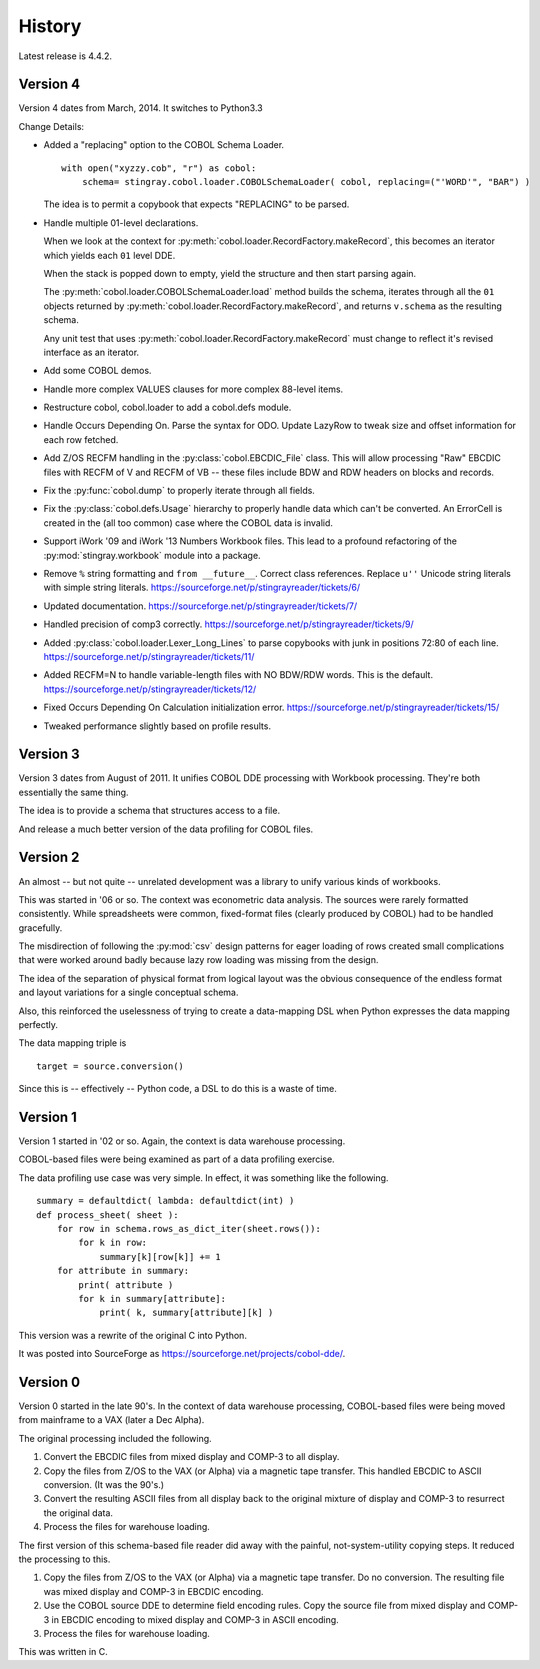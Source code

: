 
..  _`history`:

##############
History
##############

Latest release is 4.4.2.

Version 4
==========

Version 4 dates from March, 2014. It switches to Python3.3

Change Details:

-   Added a "replacing" option to the COBOL Schema Loader.

    ..  parsed-literal::

        with open("xyzzy.cob", "r") as cobol:
            schema= stingray.cobol.loader.COBOLSchemaLoader( cobol, replacing=("'WORD'", "BAR") )

    ..

    The idea is to permit a copybook that expects "REPLACING" to be parsed.

-   Handle multiple 01-level declarations.
    
    When we look at the context for :py:meth:`cobol.loader.RecordFactory.makeRecord`, this 
    becomes an iterator which yields each ``01`` level DDE. 
    
    When the stack is popped
    down to empty, yield the structure and then start parsing again.
    
    The :py:meth:`cobol.loader.COBOLSchemaLoader.load` method builds the
    schema, iterates through all the ``01`` objects returned by :py:meth:`cobol.loader.RecordFactory.makeRecord`,
    and returns ``v.schema`` as the resulting schema.
    
    Any unit test that uses :py:meth:`cobol.loader.RecordFactory.makeRecord` must change to reflect
    it's revised interface as an iterator.

-   Add some COBOL demos.

-   Handle more complex VALUES clauses for more complex 88-level items.

-   Restructure cobol, cobol.loader to add a cobol.defs module.

-   Handle Occurs Depending On. Parse the syntax for ODO. Update LazyRow to 
    tweak size and offset information for each row fetched.

-   Add Z/OS RECFM handling in the :py:class:`cobol.EBCDIC_File` class.
    This will allow processing "Raw" EBCDIC files with RECFM of V and
    RECFM of VB -- these files include BDW and RDW headers on blocks 
    and records.

-   Fix the :py:func:`cobol.dump` to properly iterate through all fields.

-   Fix the :py:class:`cobol.defs.Usage` hierarchy to properly handle
    data which can't be converted. An ErrorCell is created in the (all too common)
    case where the COBOL data is invalid.

-   Support iWork '09 and iWork '13 Numbers Workbook files.
    This lead to a profound refactoring of the :py:mod:`stingray.workbook` module
    into a package.

-   Remove ``%`` string formatting and ``from __future__``. Correct class
    references. Replace ``u''`` Unicode string literals with simple string literals.
    https://sourceforge.net/p/stingrayreader/tickets/6/
    
-   Updated documentation. 
    https://sourceforge.net/p/stingrayreader/tickets/7/

-   Handled precision of comp3 correctly.
    https://sourceforge.net/p/stingrayreader/tickets/9/

-   Added :py:class:`cobol.loader.Lexer_Long_Lines` to parse copybooks with
    junk in positions 72:80 of each line. 
    https://sourceforge.net/p/stingrayreader/tickets/11/

-   Added RECFM=N to handle variable-length files with NO BDW/RDW words.
    This is the default. 
    https://sourceforge.net/p/stingrayreader/tickets/12/
    
-   Fixed Occurs Depending On Calculation initialization error.
    https://sourceforge.net/p/stingrayreader/tickets/15/
    
-   Tweaked performance slightly based on profile results.
    
Version 3
==============

Version 3 dates from August of 2011.  It unifies COBOL DDE 
processing with Workbook processing.  They're both essentially the 
same thing.

The idea is to provide a schema that structures access to a file.

And release a much better version of the data profiling for COBOL files.

Version 2
============

An almost -- but not quite -- unrelated development was a library to unify
various kinds of workbooks.

This was started in '06 or so.  The context was econometric data analysis.
The sources were rarely formatted consistently.  While spreadsheets were
common, fixed-format files (clearly produced by COBOL) had to be handled 
gracefully.

The misdirection of following the :py:mod:`csv` design patterns for eager
loading of rows created small complications that were worked around badly
because lazy row loading was missing from the design.

The idea of the separation of physical format from logical layout was
the obvious consequence of the endless format and layout variations 
for a single conceptual schema.

Also, this reinforced the uselessness of trying to create a data-mapping
DSL when Python expresses the data mapping perfectly.

The data mapping triple is

..  parsed-literal:: 

    target = source.conversion()
    
Since this is -- effectively -- Python code, a DSL to do this is a waste of time.

Version 1
=============

Version 1 started in '02 or so.  Again, the context is data warehouse processing.

COBOL-based files were being examined as part of a data profiling exercise.

The data profiling use case  was very simple.  In effect, it was something 
like the following.

..  parsed-literal::

    summary = defaultdict( lambda: defaultdict(int) )
    def process_sheet( sheet ):
        for row in schema.rows_as_dict_iter(sheet.rows()):
            for k in row:
                summary[k][row[k]] += 1
        for attribute in summary:
            print( attribute )
            for k in summary[attribute]:
                print( k, summary[attribute][k] )

This version was a rewrite of the original C into Python.   

It was posted into SourceForge as https://sourceforge.net/projects/cobol-dde/.  

Version 0
================

Version 0 started in the late 90's.  In the context of data warehouse processing,
COBOL-based files were being moved from mainframe to a VAX (later a Dec Alpha).

The original processing included the following.

1.  Convert the EBCDIC files from mixed display and COMP-3 to all display.

2.  Copy the files from Z/OS to the VAX (or Alpha) via a magnetic tape transfer.
    This handled EBCDIC to ASCII conversion. (It was the 90's.) 

3.  Convert the resulting ASCII files from all display back to the original
    mixture of display and COMP-3 to resurrect the original data.
    
4.  Process the files for warehouse loading.

The first version of this schema-based file reader did away with the painful,
not-system-utility copying steps.  It reduced the processing to this.

1.  Copy the files from Z/OS to the VAX (or Alpha) via a magnetic tape transfer.
    Do no conversion.  The resulting file was mixed display and COMP-3 in EBCDIC 
    encoding.
    
2.  Use the COBOL source DDE to determine field encoding rules.  Copy the
    source file from mixed display and COMP-3 in EBCDIC 
    encoding to mixed display and COMP-3 in ASCII 
    encoding.
    
3.  Process the files for warehouse loading.

This was written in C.  

